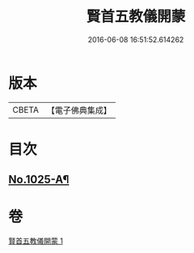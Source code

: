 #+TITLE: 賢首五教儀開蒙 
#+DATE: 2016-06-08 16:51:52.614262

* 版本
 |     CBETA|【電子佛典集成】|

* 目次
** [[file:KR6e0143_001.txt::001-0688c1][No.1025-A¶]]

* 卷
[[file:KR6e0143_001.txt][賢首五教儀開蒙 1]]

